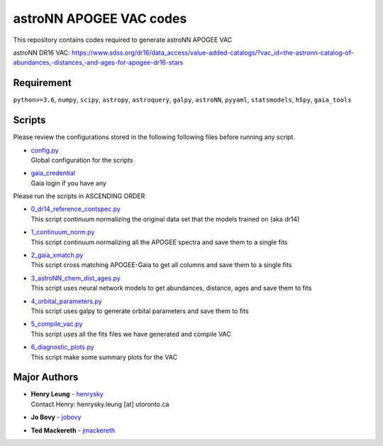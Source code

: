 astroNN APOGEE VAC codes
===========================

This repository contains codes required to generate astroNN APOGEE VAC

astroNN DR16 VAC: https://www.sdss.org/dr16/data_access/value-added-catalogs/?vac_id=the-astronn-catalog-of-abundances,-distances,-and-ages-for-apogee-dr16-stars

Requirement
---------------

``python>=3.6``, ``numpy``, ``scipy``, ``astropy``, ``astroquery``, ``galpy``, ``astroNN``, ``pyyaml``, ``statsmodels``, ``h5py``, ``gaia_tools``

Scripts
---------

Please review the configurations stored in the following following files before running any script.

-   | `config.py`_
    | Global configuration for the scripts
-   | `gaia_credential`_
    | Gaia login if you have any

.. _config.py: config.py
.. _gaia_credential: gaia_credential

Please run the scripts in ASCENDING ORDER

-   | `0_dr14_reference_contspec.py`_
    | This script continuum normalizing the original data set that the models trained on (aka dr14)
-   | `1_continuum_norm.py`_
    | This script continuum normalizing all the APOGEE spectra and save them to a single fits
-   | `2_gaia_xmatch.py`_
    | This script cross matching APOGEE-Gaia to get all columns and save them to a single fits
-   | `3_astroNN_chem_dist_ages.py`_
    | This script uses neural network models to get abundances, distance, ages and save them to fits
-   | `4_orbital_parameters.py`_
    | This script uses galpy to generate orbital parameters and save them to fits
-   | `5_compile_vac.py`_
    | This script uses all the fits files we have generated and compile VAC
-   | `6_diagnostic_plots.py`_
    | This script make some summary plots for the VAC

.. _0_dr14_reference_contspec.py: 0_dr14_reference_contspec.py
.. _1_continuum_norm.py: 1_continuum_norm.py
.. _2_gaia_xmatch.py: 2_gaia_xmatch.py
.. _3_astroNN_chem_dist_ages.py: 3_astroNN_chem_dist_ages.py
.. _4_orbital_parameters.py: 4_orbital_parameters.py
.. _5_compile_vac.py: 5_compile_vac.py
.. _6_diagnostic_plots.py: 6_diagnostic_plots.py

Major Authors
---------------

-  | **Henry Leung** - henrysky_
   | Contact Henry: henrysky.leung [at] utoronto.ca
-  | **Jo Bovy** - jobovy_
-  | **Ted Mackereth** - jmackereth_


.. _henrysky: https://github.com/henrysky
.. _jobovy: https://github.com/jobovy
.. _jmackereth: https://github.com/jmackereth
